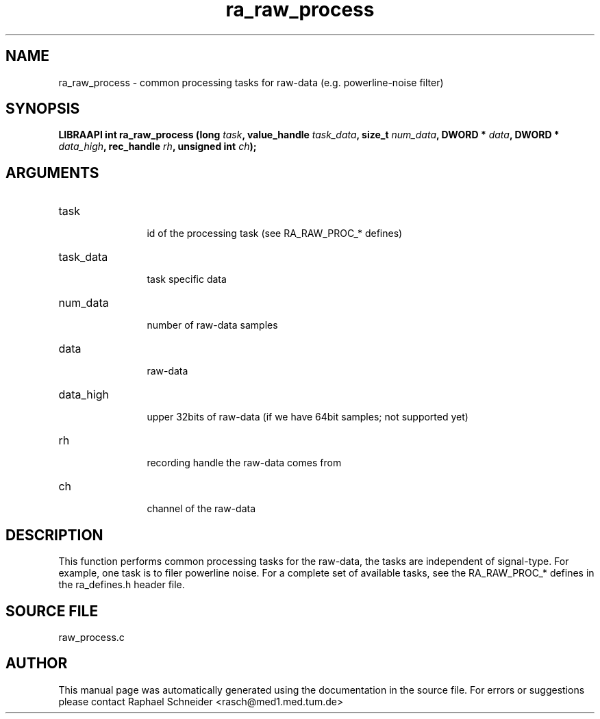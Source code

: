 .TH "ra_raw_process" 3 "February 2010" "libRASCH API (0.8.29)"
.SH NAME
ra_raw_process \- common processing tasks for raw-data (e.g. powerline-noise filter)
.SH SYNOPSIS
.B "LIBRAAPI int" ra_raw_process
.BI "(long " task ","
.BI "value_handle " task_data ","
.BI "size_t " num_data ","
.BI "DWORD * " data ","
.BI "DWORD * " data_high ","
.BI "rec_handle " rh ","
.BI "unsigned int " ch ");"
.SH ARGUMENTS
.IP "task" 12
 id of the processing task (see RA_RAW_PROC_* defines)
.IP "task_data" 12
 task specific data
.IP "num_data" 12
 number of raw-data samples
.IP "data" 12
 raw-data
.IP "data_high" 12
 upper 32bits of raw-data (if we have 64bit samples; not supported yet)
.IP "rh" 12
 recording handle the raw-data comes from
.IP "ch" 12
 channel of the raw-data
.SH "DESCRIPTION"
This function performs common processing tasks for the raw-data, the tasks are independent of signal-type. For example, one task is to filer powerline noise. For a complete set of available tasks, see the RA_RAW_PROC_* defines in the ra_defines.h header file.
.SH "SOURCE FILE"
raw_process.c
.SH AUTHOR
This manual page was automatically generated using the documentation in the source file. For errors or suggestions please contact Raphael Schneider <rasch@med1.med.tum.de>
